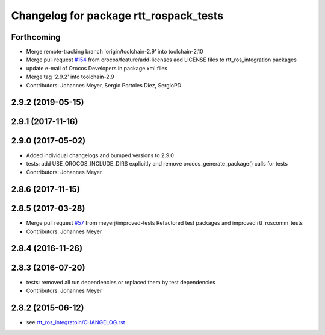 ^^^^^^^^^^^^^^^^^^^^^^^^^^^^^^^^^^^^^^^
Changelog for package rtt_rospack_tests
^^^^^^^^^^^^^^^^^^^^^^^^^^^^^^^^^^^^^^^

Forthcoming
-----------
* Merge remote-tracking branch 'origin/toolchain-2.9' into toolchain-2.10
* Merge pull request `#154 <https://github.com/orocos/rtt_ros_integration/issues/154>`_ from orocos/feature/add-licenses
  add LICENSE files to rtt_ros_integration packages
* update e-mail of Orocos Developers in package.xml files
* Merge tag '2.9.2' into toolchain-2.9
* Contributors: Johannes Meyer, Sergio Portoles Diez, SergioPD

2.9.2 (2019-05-15)
------------------

2.9.1 (2017-11-16)
------------------

2.9.0 (2017-05-02)
------------------
* Added individual changelogs and bumped versions to 2.9.0
* tests: add USE_OROCOS_INCLUDE_DIRS explicitly and remove orocos_generate_package() calls for tests
* Contributors: Johannes Meyer

2.8.6 (2017-11-15)
------------------

2.8.5 (2017-03-28)
------------------
* Merge pull request `#57 <https://github.com/orocos/rtt_ros_integration/issues/57>`_ from meyerj/improved-tests
  Refactored test packages and improved rtt_roscomm_tests
* Contributors: Johannes Meyer

2.8.4 (2016-11-26)
------------------

2.8.3 (2016-07-20)
------------------
* tests: removed all run dependencies or replaced them by test dependencies
* Contributors: Johannes Meyer

2.8.2 (2015-06-12)
------------------
* see `rtt_ros_integratoin/CHANGELOG.rst <../rtt_ros_integration/CHANGELOG.rst>`_
